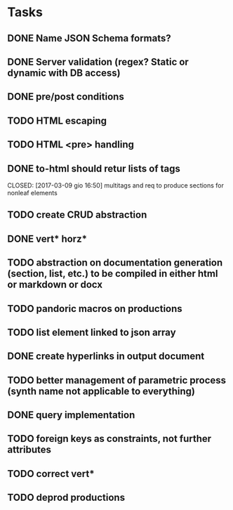 * Tasks
** DONE Name JSON Schema formats?
   CLOSED: [2017-03-06 lun 10:41]
** DONE Server validation (regex? Static or dynamic with DB access)
   CLOSED: [2017-03-06 lun 10:41]
** DONE pre/post conditions 
   CLOSED: [2017-03-06 lun 16:00]
** TODO HTML escaping
** TODO HTML <pre> handling
** DONE to-html should retur lists of tags
   CLOSED: [2017-03-09 gio 16:50] multitags and req to produce sections for nonleaf elements
** TODO create CRUD abstraction
** DONE vert* horz*
   CLOSED: [2017-03-09 gio 16:50]
** TODO abstraction on documentation generation (section, list, etc.) to be compiled in either html or markdown or docx
** TODO pandoric macros on productions
** TODO list element linked to json array
** DONE create hyperlinks in output document
** TODO better management of parametric process (synth name not applicable to everything)
** DONE query implementation
** TODO foreign keys as constraints, not further attributes
** TODO correct vert*
** TODO deprod productions



